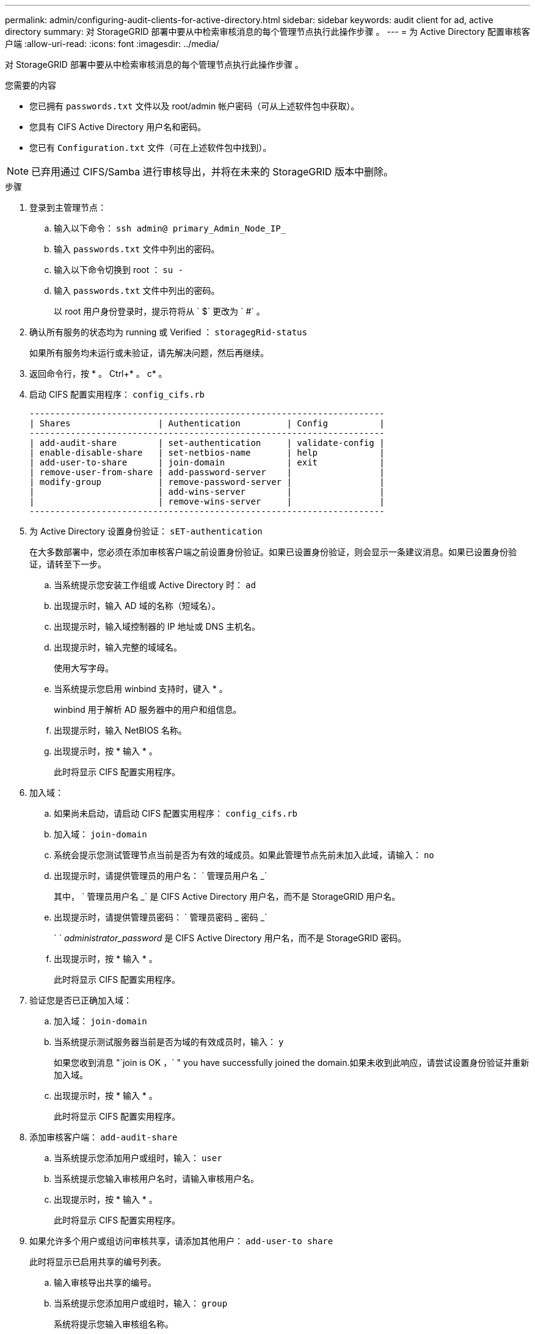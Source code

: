 ---
permalink: admin/configuring-audit-clients-for-active-directory.html 
sidebar: sidebar 
keywords: audit client for ad, active directory 
summary: 对 StorageGRID 部署中要从中检索审核消息的每个管理节点执行此操作步骤 。 
---
= 为 Active Directory 配置审核客户端
:allow-uri-read: 
:icons: font
:imagesdir: ../media/


[role="lead"]
对 StorageGRID 部署中要从中检索审核消息的每个管理节点执行此操作步骤 。

.您需要的内容
* 您已拥有 `passwords.txt` 文件以及 root/admin 帐户密码（可从上述软件包中获取）。
* 您具有 CIFS Active Directory 用户名和密码。
* 您已有 `Configuration.txt` 文件（可在上述软件包中找到）。



NOTE: 已弃用通过 CIFS/Samba 进行审核导出，并将在未来的 StorageGRID 版本中删除。

.步骤
. 登录到主管理节点：
+
.. 输入以下命令： `ssh admin@ primary_Admin_Node_IP_`
.. 输入 `passwords.txt` 文件中列出的密码。
.. 输入以下命令切换到 root ： `su -`
.. 输入 `passwords.txt` 文件中列出的密码。
+
以 root 用户身份登录时，提示符将从 ` $` 更改为 ` #` 。



. 确认所有服务的状态均为 running 或 Verified ： `storagegRid-status`
+
如果所有服务均未运行或未验证，请先解决问题，然后再继续。

. 返回命令行，按 * 。 Ctrl+* 。 c* 。
. 启动 CIFS 配置实用程序： `config_cifs.rb`
+
[listing]
----

---------------------------------------------------------------------
| Shares                 | Authentication         | Config          |
---------------------------------------------------------------------
| add-audit-share        | set-authentication     | validate-config |
| enable-disable-share   | set-netbios-name       | help            |
| add-user-to-share      | join-domain            | exit            |
| remove-user-from-share | add-password-server    |                 |
| modify-group           | remove-password-server |                 |
|                        | add-wins-server        |                 |
|                        | remove-wins-server     |                 |
---------------------------------------------------------------------
----
. 为 Active Directory 设置身份验证： `sET-authentication`
+
在大多数部署中，您必须在添加审核客户端之前设置身份验证。如果已设置身份验证，则会显示一条建议消息。如果已设置身份验证，请转至下一步。

+
.. 当系统提示您安装工作组或 Active Directory 时： `ad`
.. 出现提示时，输入 AD 域的名称（短域名）。
.. 出现提示时，输入域控制器的 IP 地址或 DNS 主机名。
.. 出现提示时，输入完整的域域名。
+
使用大写字母。

.. 当系统提示您启用 winbind 支持时，键入 * 。
+
winbind 用于解析 AD 服务器中的用户和组信息。

.. 出现提示时，输入 NetBIOS 名称。
.. 出现提示时，按 * 输入 * 。
+
此时将显示 CIFS 配置实用程序。



. 加入域：
+
.. 如果尚未启动，请启动 CIFS 配置实用程序： `config_cifs.rb`
.. 加入域： `join-domain`
.. 系统会提示您测试管理节点当前是否为有效的域成员。如果此管理节点先前未加入此域，请输入： `no`
.. 出现提示时，请提供管理员的用户名： ` 管理员用户名 _`
+
其中， ` 管理员用户名 _` 是 CIFS Active Directory 用户名，而不是 StorageGRID 用户名。

.. 出现提示时，请提供管理员密码： ` 管理员密码 _ 密码 _`
+
` ` _administrator_password_ 是 CIFS Active Directory 用户名，而不是 StorageGRID 密码。

.. 出现提示时，按 * 输入 * 。
+
此时将显示 CIFS 配置实用程序。



. 验证您是否已正确加入域：
+
.. 加入域： `join-domain`
.. 当系统提示测试服务器当前是否为域的有效成员时，输入： `y`
+
如果您收到消息 "`join is OK ，` " you have successfully joined the domain.如果未收到此响应，请尝试设置身份验证并重新加入域。

.. 出现提示时，按 * 输入 * 。
+
此时将显示 CIFS 配置实用程序。



. 添加审核客户端： `add-audit-share`
+
.. 当系统提示您添加用户或组时，输入： `user`
.. 当系统提示您输入审核用户名时，请输入审核用户名。
.. 出现提示时，按 * 输入 * 。
+
此时将显示 CIFS 配置实用程序。



. 如果允许多个用户或组访问审核共享，请添加其他用户： `add-user-to share`
+
此时将显示已启用共享的编号列表。

+
.. 输入审核导出共享的编号。
.. 当系统提示您添加用户或组时，输入： `group`
+
系统将提示您输入审核组名称。

.. 当系统提示您输入审核组名称时，输入审核用户组的名称。
.. 出现提示时，按 * 输入 * 。
+
此时将显示 CIFS 配置实用程序。

.. 对有权访问审核共享的每个其他用户或组重复此步骤。


. （可选）验证您的配置： `validate-config`
+
此时将检查并显示这些服务。您可以安全地忽略以下消息：

+
** 找不到 include 文件 ` /etc/samba/includes/cifs-interfaces.inc`
** 找不到 include 文件 ` /etc/samba/includes/cifs-filesystem.inc`
** 找不到 include 文件 ` /etc/samba/includes/cifs-interfaces.inc`
** 找不到 include 文件 ` /etc/samba/includes/cifs-custom-config.inc`
** 找不到 include 文件 ` /etc/samba/includes/cifs-shares.inc`
** rlimit_max ：将 rlimit_max （ 1024 ）增加到最小 Windows 限制（ 16384 ）
+

IMPORTANT: 请勿将设置 "security=ads" 与 "password server" 参数结合使用。（默认情况下， Samba 会自动发现要联系的正确 DC ）。

+
... 出现提示时，按 * 输入 * 以显示审核客户端配置。
... 出现提示时，按 * 输入 * 。
+
此时将显示 CIFS 配置实用程序。





. 关闭 CIFS 配置实用程序： `exit`
. 如果 StorageGRID 部署是单个站点，请转至下一步。
+
或

+
或者，如果 StorageGRID 部署包括其他站点的管理节点，则根据需要启用这些审核共享：

+
.. 远程登录到站点的管理节点：
+
... 输入以下命令： `ssh admin@ grid_node_ip_`
... 输入 `passwords.txt` 文件中列出的密码。
... 输入以下命令切换到 root ： `su -`
... 输入 `passwords.txt` 文件中列出的密码。


.. 重复上述步骤为每个管理节点配置审核共享。
.. 关闭远程安全 Shell 登录到管理节点： `exit`


. 注销命令 Shell ： `exit`


